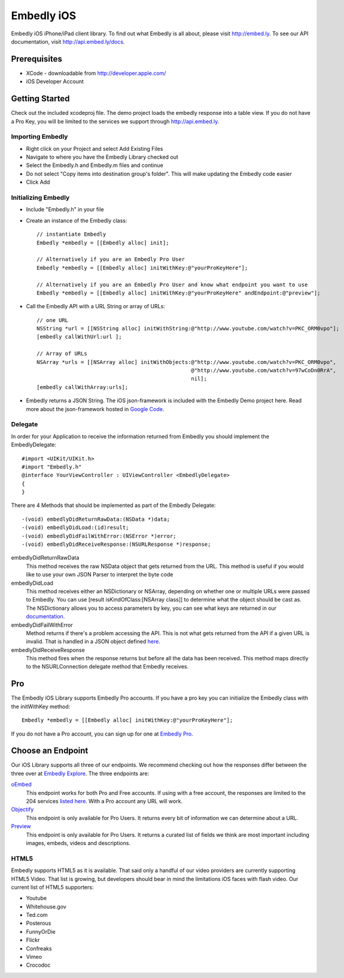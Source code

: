 =============
 Embedly iOS
=============

Embedly iOS iPhone/iPad client library.  To find out what Embedly is all about, please visit
http://embed.ly. To see our API documentation, visit http://api.embed.ly/docs.

Prerequisites
+++++++++++++

* XCode - downloadable from `<http://developer.apple.com/>`_
* iOS Developer Account
    
Getting Started
+++++++++++++++

Check out the included xcodeproj file. The demo project loads the embedly response into a table view. If
you do not have a Pro Key, you will be limited to the services we support through `<http://api.embed.ly>`_.

Importing Embedly
^^^^^^^^^^^^^^^^^

* Right click on your Project and select Add Existing Files
* Navigate to where you have the Embedly Library checked out
* Select the Embedly.h and Embedly.m files and continue
* Do not select "Copy items into destination group's folder". This will make updating the Embedly code easier
* Click Add


Initializing Embedly
^^^^^^^^^^^^^^^^^^^^

* Include "Embedly.h" in your file
* Create an instance of the Embedly class::
    
    // instantiate Embedly
    Embedly *embedly = [[Embedly alloc] init];

    // Alternatively if you are an Embedly Pro User
    Embedly *embedly = [[Embedly alloc] initWithKey:@"yourProKeyHere"];

    // Alternatively if you are an Embedly Pro User and know what endpoint you want to use
    Embedly *embedly = [[Embedly alloc] initWithKey:@"yourProKeyHere" andEndpoint:@"preview"];

* Call the Embedly API with a URL String or array of URLs::
    
    // one URL 
    NSString *url = [[NSString alloc] initWithString:@"http://www.youtube.com/watch?v=PKC_ORM0vpo"];
    [embedly callWithUrl:url ];
    
    // Array of URLs
    NSArray *urls = [[NSArray alloc] initWithObjects:@"http://www.youtube.com/watch?v=PKC_ORM0vpo", 
                                                     @"http://www.youtube.com/watch?v=97wCoDn0RrA", 
                                                     nil];
    [embedly callWithArray:urls];

* Embedly returns a JSON String. The iOS json-framework is included with the Embedly Demo project here. 
  Read more about the json-framework hosted in `Google Code <http://code.google.com/p/json-framework/>`_.
  

Delegate
^^^^^^^^

In order for your Application to receive the information returned from Embedly you should 
implement the EmbedlyDelegate::
  
    #import <UIKit/UIKit.h>
    #import "Embedly.h"
    @interface YourViewController : UIViewController <EmbedlyDelegate>
    {
    }

There are 4 Methods that should be implemented as part of the Embedly Delegate::
  
    -(void) embedlyDidReturnRawData:(NSData *)data;
    -(void) embedlyDidLoad:(id)result;
    -(void) embedlyDidFailWithError:(NSError *)error;
    -(void) embedlyDidReceiveResponse:(NSURLResponse *)response;

embedlyDidReturnRawData
    This method receives the raw NSData object that gets returned from the URL. This method
    is useful if you would like to use your own JSON Parser to interpret the byte code

embedlyDidLoad
    This method receives either an NSDictionary or NSArray, depending on whether one or 
    multiple URLs were passed to Embedly. You can use [result isKindOfClass:[NSArray class]]
    to determine what the object should be cast as. The NSDictionary allows you to access
    parameters by key, you can see what keys are returned in our `documentation <http://pro.embed.ly/docs>`_.

embedlyDidFailWithError
    Method returns if there's a problem accessing the API. This is not what gets returned from
    the API if a given URL is invalid. That is handled in a JSON object defined `here <https://pro.embed.ly/docs/oembed#error-codes>`_.

embedlyDidReceiveResponse
    This method fires when the response returns but before all the data has been received. This  method maps
    directly to the NSURLConnection delegate method that Embedly receives.

Pro
+++

The Embedly iOS Library supports Embedly Pro accounts. If you have a pro key you can initialize the Embedly class
with the initWithKey method::

    Embedly *embedly = [[Embedly alloc] initWithKey:@"yourProKeyHere"];

If you do not have a Pro account, you can sign up for one at `Embedly Pro <http://pro.embed.ly>`_.

Choose an Endpoint
++++++++++++++++++

Our iOS Library supports all three of our endpoints. We recommend checking out how the responses differ between the three 
over at `Embedly Explore <http://explore.embed.ly>`_. The three endpoints are:

`oEmbed <http://pro.embed.ly/docs/oembed>`_
    This endpoint works for both Pro and Free accounts. If using with a free account, the responses are
    limited to the 204 services `listed here <http://api.embed.ly>`_. With a Pro account any URL will work.
`Objectify <http://pro.embed.ly/docs/objectify>`_
    This endpoint is only available for Pro Users. It returns every bit of information we can determine about a URL.
`Preview <http://pro.embed.ly/docs/Preview>`_
    This endpoint is only available for Pro Users. It returns a curated list of fields we think are most important
    including images, embeds, videos and descriptions.    

HTML5
^^^^^

Embedly supports HTML5 as it is available. That said only a handful of our video providers are currently supporting HTML5 Video.
That list is growing, but developers should bear in mind the limitations iOS faces with flash video. Our current list of HTML5
supporters:

* Youtube
* Whitehouse.gov
* Ted.com
* Posterous
* FunnyOrDie
* Flickr
* Confreaks
* Vimeo
* Crocodoc
